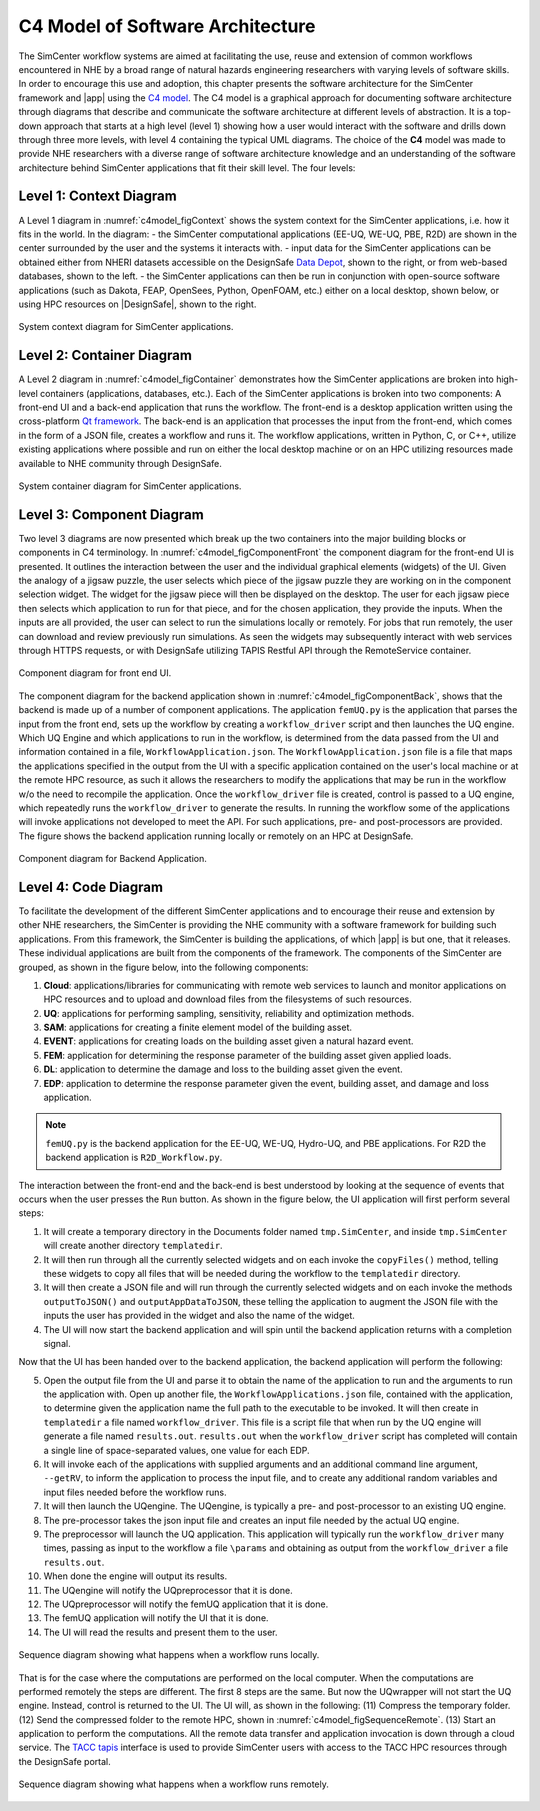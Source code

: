 .. _lblc4model:

**********************************
C4 Model of Software Architecture
**********************************

The SimCenter workflow systems are aimed at facilitating the use, reuse and extension of common workflows encountered in NHE by a broad range of natural hazards engineering researchers with varying levels of software skills. In order to encourage this use and adoption, this chapter presents the software architecture for the SimCenter framework and |app| using the `C4 model <https://c4model.com>`_. The C4 model is a graphical approach for documenting software architecture through diagrams that describe and communicate the software architecture at different levels of abstraction. It is a top-down approach that starts at a high level (level 1) showing how a user would interact with the software and drills down through three more levels, with level 4 containing the typical UML diagrams. The choice of the **C4** model was made to provide NHE researchers with a diverse range of software architecture knowledge and an understanding of the software architecture behind SimCenter applications that fit their skill level. The four levels:


Level 1: Context Diagram
------------------------

A Level 1 diagram in :numref:`c4model_figContext` shows the system context for the SimCenter applications, i.e. how it fits in the world. In the diagram:
- the SimCenter computational applications (EE-UQ, WE-UQ, PBE, R2D) are shown in the center surrounded by the user and the systems it interacts with.
- input data for the SimCenter applications can be obtained either from NHERI datasets accessible on the DesignSafe `Data Depot <https://www.designsafe-ci.org/data/browser/public/designsafe.storage.community/>`_, shown to the right, or from web-based databases, shown to the left.
- the SimCenter applications can then be run in conjunction with open-source software applications (such as Dakota, FEAP, OpenSees, Python, OpenFOAM, etc.) either on a local desktop, shown below, or using HPC resources on |DesignSafe|, shown to the right.


.. figure:: figures/context.png
   :name: c4model_figContext
   :align: center
   :width: 800
   :figclass: align-center

   System context diagram for SimCenter applications.


Level 2: Container Diagram
--------------------------

A Level 2 diagram in :numref:`c4model_figContainer` demonstrates how the SimCenter applications are broken into high-level containers (applications, databases, etc.). Each of the SimCenter applications is broken into two components: A front-end UI and a back-end application that runs the workflow. The front-end is a desktop application written using the cross-platform `Qt framework <https://www.qt.io/product/framework>`_. The back-end is an application that processes the input from the front-end, which comes in the form of a JSON file, creates a workflow and runs it. The workflow applications, written in Python, C, or C++, utilize existing applications where possible and run on either the local desktop machine or on an HPC utilizing resources made available to NHE community through DesignSafe.

.. figure:: figures/container.png
   :name: c4model_figContainer
   :align: center
   :width: 800
   :figclass: align-center

   System container diagram for SimCenter applications.


Level 3: Component Diagram
--------------------------

Two level 3 diagrams are now presented which break up the two containers into the major building blocks or
components in C4 terminology. In :numref:`c4model_figComponentFront` the component diagram for the front-end UI is presented. It outlines the interaction between the user and the individual graphical elements (widgets) of the UI. Given the analogy of a jigsaw puzzle, the user selects which piece of the jigsaw puzzle they are working on in the component selection widget. The widget for the jigsaw piece will then be displayed on the desktop. The user for each jigsaw piece then selects which application to run for that piece, and for the chosen application, they provide the inputs. When the inputs are all provided, the user can select to run the simulations locally or remotely. For jobs that run remotely, the user can download and review previously run simulations. As seen the widgets may subsequently interact with web services through HTTPS requests, or with DesignSafe utilizing TAPIS Restful API through the RemoteService container.

.. figure:: figures/componentFront.png
   :name: c4model_figComponentFront
   :align: center
   :width: 800
   :figclass: align-center

   Component diagram for front end UI.


The component diagram for the backend application shown in :numref:`c4model_figComponentBack`, shows that the backend is made up of a number of component applications. The application ``femUQ.py`` is the application that parses the input from the front end, sets up the workflow by creating a ``workflow_driver`` script and then launches the UQ engine. Which UQ Engine and which applications to run in the workflow, is determined from the data passed from the UI and information contained in a file, ``WorkflowApplication.json``. The ``WorkflowApplication.json`` file is a file that maps the applications specified in the output from the UI with a specific application contained on the user's local machine or at the remote HPC resource, as such it allows the researchers to modify the applications that may be run in the workflow w/o the need to recompile the application. Once the ``workflow_driver`` file is created, control is passed to a UQ engine, which repeatedly runs the ``workflow_driver`` to generate the results. In running the workflow some of the applications will invoke applications not developed to meet the API. For such applications, pre- and post-processors are provided. The figure shows the backend application running locally or remotely on an HPC at DesignSafe.


.. figure:: figures/componentBack.png
   :name: c4model_figComponentBack
   :align: center
   :width: 800
   :figclass: align-center

   Component diagram for Backend Application.



Level 4: Code Diagram
--------------------------

To facilitate the development of the different SimCenter applications and to encourage their reuse and extension by other NHE researchers, the SimCenter is providing the NHE community with a software framework for building such applications. From this framework, the SimCenter is building the applications, of which |app| is but one, that it releases. These individual applications are built from the components of the framework. The components of the SimCenter are grouped, as shown in the figure below, into the following components:

#. **Cloud**: applications/libraries for communicating with remote web services to launch and monitor applications on HPC resources and to upload and download files from the filesystems of such resources.

#. **UQ**: applications for performing sampling, sensitivity, reliability and optimization methods.

#. **SAM**: applications for creating a finite element model of the building asset.

#. **EVENT**: applications for creating loads on the building asset given a natural hazard event.

#. **FEM**: application for determining the response parameter of the building asset given applied loads.

#. **DL**: application to determine the damage and loss to the building asset given the event.

#. **EDP**: application to determine the response parameter given the event, building asset, and damage and loss application.





.. note::

   ``femUQ.py`` is the backend application for the EE-UQ, WE-UQ, Hydro-UQ, and PBE applications. For R2D the backend application is ``R2D_Workflow.py``.

The interaction between the front-end and the back-end is best understood by looking at the sequence of events that occurs when the user presses the ``Run`` button. As shown in the figure below, the UI application will first perform several steps:

1. It will create a temporary directory in the Documents folder named ``tmp.SimCenter``, and inside ``tmp.SimCenter`` will create another directory ``templatedir``.

2. It will then run through all the currently selected widgets and on each invoke the ``copyFiles()`` method, telling these widgets to copy all files that will be needed during the workflow to the ``templatedir`` directory.

3. It will then create a JSON file and will run through the currently selected widgets and on each invoke the methods ``outputToJSON()`` and ``outputAppDataToJSON``, these telling the application to augment the JSON file with the inputs the user has provided in the widget and also the name of the widget.

4. The UI will now start the backend application and will spin until the backend application returns with a completion signal.

Now that the UI has been handed over to the backend application, the backend application will perform the following:

5. Open the output file from the UI and parse it to obtain the name of the application to run and the arguments to run the application with. Open up another file, the ``WorkflowApplications.json`` file, contained with the application, to determine given the application name the full path to the executable to be invoked. It will then create in ``templatedir`` a file named ``workflow_driver``. This file is a script file that when run by the UQ engine will generate a file named ``results.out``. ``results.out`` when the ``workflow_driver`` script has completed will contain a single line of space-separated values, one value for each EDP.

6.  It will invoke each of the applications with supplied arguments and an additional command line argument, ``--getRV``, to inform the application to process the input file, and to create any additional random variables and input files needed before the workflow runs.

7. It will then launch the UQengine. The UQengine, is typically a pre- and post-processor to an existing UQ engine.

8. The pre-processor takes the json input file and creates an input file needed by the actual UQ engine.

9. The preprocessor will launch the UQ application. This application will typically run the ``workflow_driver`` many times, passing as input to the workflow a file ``\params`` and obtaining as output from the ``workflow_driver`` a file ``results.out``.

10. When done the engine will output its results.

11. The UQengine will notify the UQpreprocessor that it is done.

12. The UQpreprocessor will notify the femUQ application that it is done.

13. The femUQ application will notify the UI that it is done.

14. The UI will read the results and present them to the user.



.. figure:: figures/sequenceLocal.png
   :name: c4model_figSequenceLocal
   :align: center
   :width: 800
   :figclass: align-center

   Sequence diagram showing what happens when a workflow runs locally.


That is for the case where the computations are performed on the local computer. When the computations are
performed remotely the steps are different. The first 8 steps are the same. But now the UQwrapper will not
start the UQ engine. Instead, control is returned to the UI. The UI will, as shown in the following: (11)
Compress the temporary folder. (12) Send the compressed folder to the remote HPC, shown in :numref:`c4model_figSequenceRemote`. (13) Start an application to perform the computations. All the remote data transfer and application invocation is down through a cloud service. The `TACC tapis <https://tapis-project.org/>`_ interface is used to provide SimCenter users with access to the TACC HPC resources through the DesignSafe portal.


.. figure:: figures/sequenceRemote.png
   :name: c4model_figSequenceRemote
   :align: center
   :width: 800
   :figclass: align-center

   Sequence diagram showing what happens when a workflow runs remotely.
